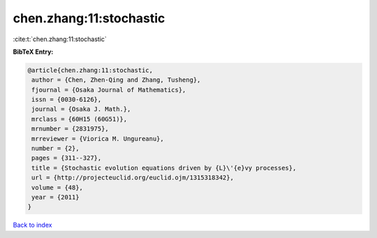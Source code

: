 chen.zhang:11:stochastic
========================

:cite:t:`chen.zhang:11:stochastic`

**BibTeX Entry:**

.. code-block:: bibtex

   @article{chen.zhang:11:stochastic,
    author = {Chen, Zhen-Qing and Zhang, Tusheng},
    fjournal = {Osaka Journal of Mathematics},
    issn = {0030-6126},
    journal = {Osaka J. Math.},
    mrclass = {60H15 (60G51)},
    mrnumber = {2831975},
    mrreviewer = {Viorica M. Ungureanu},
    number = {2},
    pages = {311--327},
    title = {Stochastic evolution equations driven by {L}\'{e}vy processes},
    url = {http://projecteuclid.org/euclid.ojm/1315318342},
    volume = {48},
    year = {2011}
   }

`Back to index <../By-Cite-Keys.rst>`_
